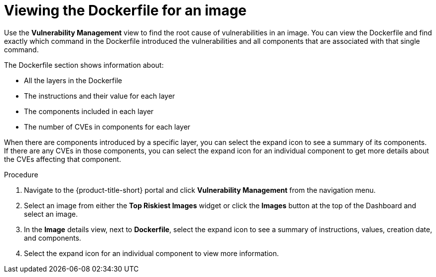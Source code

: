 // Module included in the following assemblies:
//
// * operating/manage-vulnerabilities.adoc
// * operating/examine-images-for-vulnerabilities.adoc
:_module-type: PROCEDURE
[id="viewing-dockerfile-for-image_{context}"]
= Viewing the Dockerfile for an image

Use the *Vulnerability Management* view to find the root cause of vulnerabilities in an image.
You can view the Dockerfile and find exactly which command in the Dockerfile introduced the vulnerabilities and all components that are associated with that single command.

The Dockerfile section shows information about:

* All the layers in the Dockerfile
* The instructions and their value for each layer
* The components included in each layer
* The number of CVEs in components for each layer

When there are components introduced by a specific layer, you can select the expand icon to see a summary of its components.
If there are any CVEs in those components, you can select the expand icon for an individual component to get more details about the CVEs affecting that component.

.Procedure

. Navigate to the {product-title-short} portal and click *Vulnerability Management* from the navigation menu.
. Select an image from either the *Top Riskiest Images* widget or click the *Images* button at the top of the Dashboard and select an image.
. In the *Image* details view, next to *Dockerfile*, select the expand icon to see a summary of instructions, values, creation date, and components.
. Select the expand icon for an individual component to view more information.

//[role="_additional-resources"]
//.Additional resources
//
//TODO: Add link for Dockerfile panel
